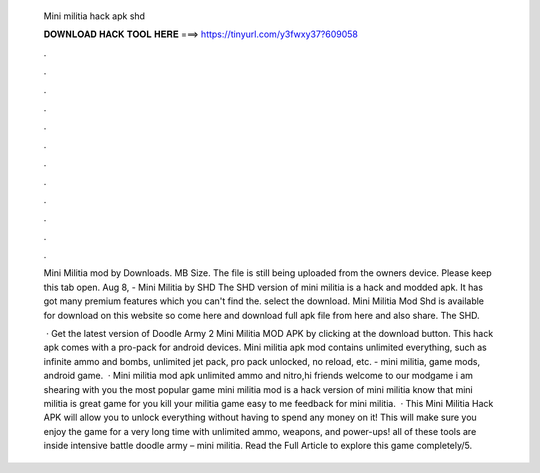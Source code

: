   Mini militia hack apk shd
  
  
  
  𝐃𝐎𝐖𝐍𝐋𝐎𝐀𝐃 𝐇𝐀𝐂𝐊 𝐓𝐎𝐎𝐋 𝐇𝐄𝐑𝐄 ===> https://tinyurl.com/y3fwxy37?609058
  
  
  
  .
  
  
  
  .
  
  
  
  .
  
  
  
  .
  
  
  
  .
  
  
  
  .
  
  
  
  .
  
  
  
  .
  
  
  
  .
  
  
  
  .
  
  
  
  .
  
  
  
  .
  
  Mini Militia mod by  Downloads. MB Size. The file is still being uploaded from the owners device. Please keep this tab open. Aug 8, - Mini Militia by SHD The SHD version of mini militia is a hack and modded apk. It has got many premium features which you can't find the. select the download. Mini Militia Mod Shd is available for download on this website so come here and download full apk file from here and also share. The SHD.
  
   · Get the latest version of Doodle Army 2 Mini Militia MOD APK by clicking at the download button. This hack apk comes with a pro-pack for android devices. Mini militia apk mod contains unlimited everything, such as infinite ammo and bombs, unlimited jet pack, pro pack unlocked, no reload, etc. - mini militia, game mods, android game.  · Mini militia mod apk unlimited ammo and nitro,hi friends welcome to our modgame  i am shearing with you the most popular game mini militia mod  is a hack version of mini militia  know that mini militia is great game for  you kill your  militia game easy to  me feedback for mini militia.  · This Mini Militia Hack APK will allow you to unlock everything without having to spend any money on it! This will make sure you enjoy the game for a very long time with unlimited ammo, weapons, and power-ups! all of these tools are inside intensive battle doodle army – mini militia. Read the Full Article to explore this game completely/5.
